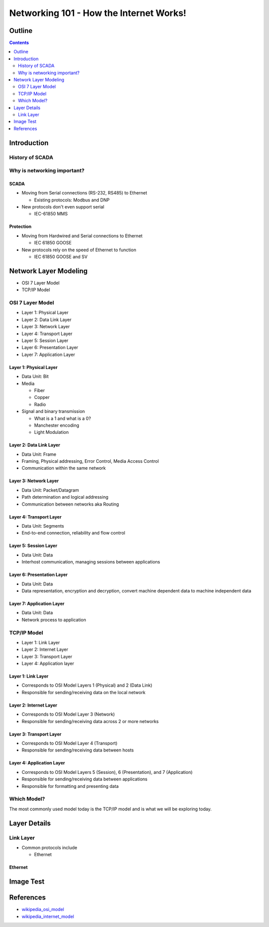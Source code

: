 .. Networking 101 documentation master file, created by
   sphinx-quickstart on Thu Jun 27 09:52:12 2013.
   You can adapt this file completely to your liking, but it should at least
   contain the root `toctree` directive.

========================================
Networking 101 - How the Internet Works!
========================================

Outline
=======

.. contents:: 
   :depth: 2

Introduction
============

History of SCADA
----------------

Why is networking important?
----------------------------

SCADA
~~~~~

* Moving from Serial connections (RS-232, RS485) to Ethernet

  * Existing protocols: Modbus and DNP

* New protocols don't even support serial

  * IEC-61850 MMS

Protection
~~~~~~~~~~

* Moving from Hardwired and Serial connections to Ethernet

  * IEC 61850 GOOSE

* New protocols rely on the speed of Ethernet to function

  * IEC 61850 GOOSE and SV

Network Layer Modeling
======================

* OSI 7 Layer Model
* TCP/IP Model

OSI 7 Layer Model
-----------------

* Layer 1: Physical Layer
* Layer 2: Data Link Layer
* Layer 3: Network Layer
* Layer 4: Transport Layer
* Layer 5: Session Layer
* Layer 6: Presentation Layer
* Layer 7: Application Layer

Layer 1: Physical Layer
~~~~~~~~~~~~~~~~~~~~~~~
* Data Unit: Bit
* Media 
  
  * Fiber
  * Copper
  * Radio

* Signal and binary transmission

  * What is a 1 and what is a 0?
  * Manchester encoding
  * Light Modulation

Layer 2: Data Link Layer
~~~~~~~~~~~~~~~~~~~~~~~~
* Data Unit: Frame
* Framing, Physical addressing, Error Control, Media Access Control
* Communication within the same network

Layer 3: Network Layer
~~~~~~~~~~~~~~~~~~~~~~
* Data Unit: Packet/Datagram
* Path determination and logical addressing
* Communication between networks aka Routing

Layer 4: Transport Layer
~~~~~~~~~~~~~~~~~~~~~~~~~~
* Data Unit: Segments
* End-to-end connection, reliability and flow control

Layer 5: Session Layer
~~~~~~~~~~~~~~~~~~~~~~
* Data Unit: Data
* Interhost communication, managing sessions between applications

Layer 6: Presentation Layer
~~~~~~~~~~~~~~~~~~~~~~~~~~~
* Data Unit: Data
* Data representation, encryption and decryption, convert machine dependent data to machine independent data

Layer 7: Application Layer
~~~~~~~~~~~~~~~~~~~~~~~~~~
* Data Unit: Data
* Network process to application

TCP/IP Model
------------

* Layer 1: Link Layer
* Layer 2: Internet Layer
* Layer 3: Transport Layer
* Layer 4: Application layer

Layer 1: Link Layer
~~~~~~~~~~~~~~~~~~~~~~~
* Corresponds to OSI Model Layers 1 (Physical) and 2 (Data Link)
* Responsible for sending/receiving data on the local network

Layer 2: Internet Layer
~~~~~~~~~~~~~~~~~~~~~~~~
* Corresponds to OSI Model Layer 3 (Network)
* Responsible for sending/receiving data across 2 or more networks

Layer 3: Transport Layer
~~~~~~~~~~~~~~~~~~~~~~~~
* Corresponds to OSI Model Layer 4 (Transport)
* Responsible for sending/receiving data between hosts

Layer 4: Application Layer
~~~~~~~~~~~~~~~~~~~~~~~~~~
* Corresponds to OSI Model Layers 5 (Session), 6 (Presentation), and 7 (Application)
* Responsible for sending/receiving data between applications
* Responsible for formatting and presenting data

Which Model?
------------

The most commonly used model today is the TCP/IP model and is what we will be exploring today.

Layer Details
=============

Link Layer
----------
* Common protocols include

  * Ethernet

Ethernet
~~~~~~~~

Image Test
==========

.. image:: _static/network-diagram1.svg



References
==========
* `wikipedia_osi_model`_
* `wikipedia_internet_model`_

.. _wikipedia_osi_model: http://en.wikipedia.org/wiki/OSI_model
.. _wikipedia_internet_model: http://en.wikipedia.org/wiki/Internet_protocol_suite

